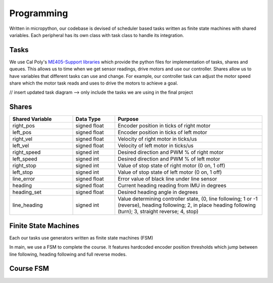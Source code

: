 Programming
===========

Written in micropython, our codebase is devised of scheduler based tasks written as finite state machines
with shared variables. Each peripheral has its own class with task class to handle its integration.

Tasks
-----

We use Cal Poly's `ME405-Support libraries <https://spluttflob.github.io/ME405-Support/index.html>`_
which provide the python files for implementation of tasks, shares and queues. This allows us to time
when we get sensor readings, drive motors and use our controller. Shares allow us to have variables
that different tasks can use and change. For example, our controller task can adjust the motor speed
share which the motor task reads and uses to drive the motors to achieve a goal.

// insert updated task diagram --> only include the tasks we are using in the final project

Shares
------

.. list-table::
   :widths: 30 20 70
   :header-rows: 1

   * - Shared Variable
     - Data Type
     - Purpose
   * - right_pos
     - signed float
     - Encoder position in ticks of right motor
   * - left_pos
     - signed float
     - Encoder position in ticks of left motor
   * - right_vel
     - signed float
     - Velocity of right motor in ticks/us
   * - left_vel
     - signed float
     - Velocity of left motor in ticks/us
   * - right_speed
     - signed int
     - Desired direction and PWM % of right motor
   * - left_speed
     - signed int
     - Desired direction and PWM % of left motor
   * - right_stop
     - signed int
     - Value of stop state of right motor (0 on, 1 off)
   * - left_stop
     - signed int
     - Value of stop state of left motor (0 on, 1 off)
   * - line_error
     - signed float
     - Error value of black line under line sensor
   * - heading
     - signed float
     - Current heading reading from IMU in degrees
   * - heading_set
     - signed float
     - Desired heading angle in degrees
   * - line_heading
     - signed int
     - Value determining controller state, (0, line following; 1 or -1 (reverse), heading following; 2, in place heading following
       (turn); 3, straight reverse; 4, stop)


Finite State Machines
---------------------

Each our tasks use generators written as finite state machines (FSM)

.. image:: FSM.jpg
   :alt: Finite State Machine for final course
   :width: 400px

In main, we use a FSM to complete the course. It features hardcoded encoder position thresholds which jump between
line following, heading following and full reverse modes.

Course FSM
----------

.. image:: _static/course_state_machine.png
   :width: 800px
   :alt: course_state_machine




